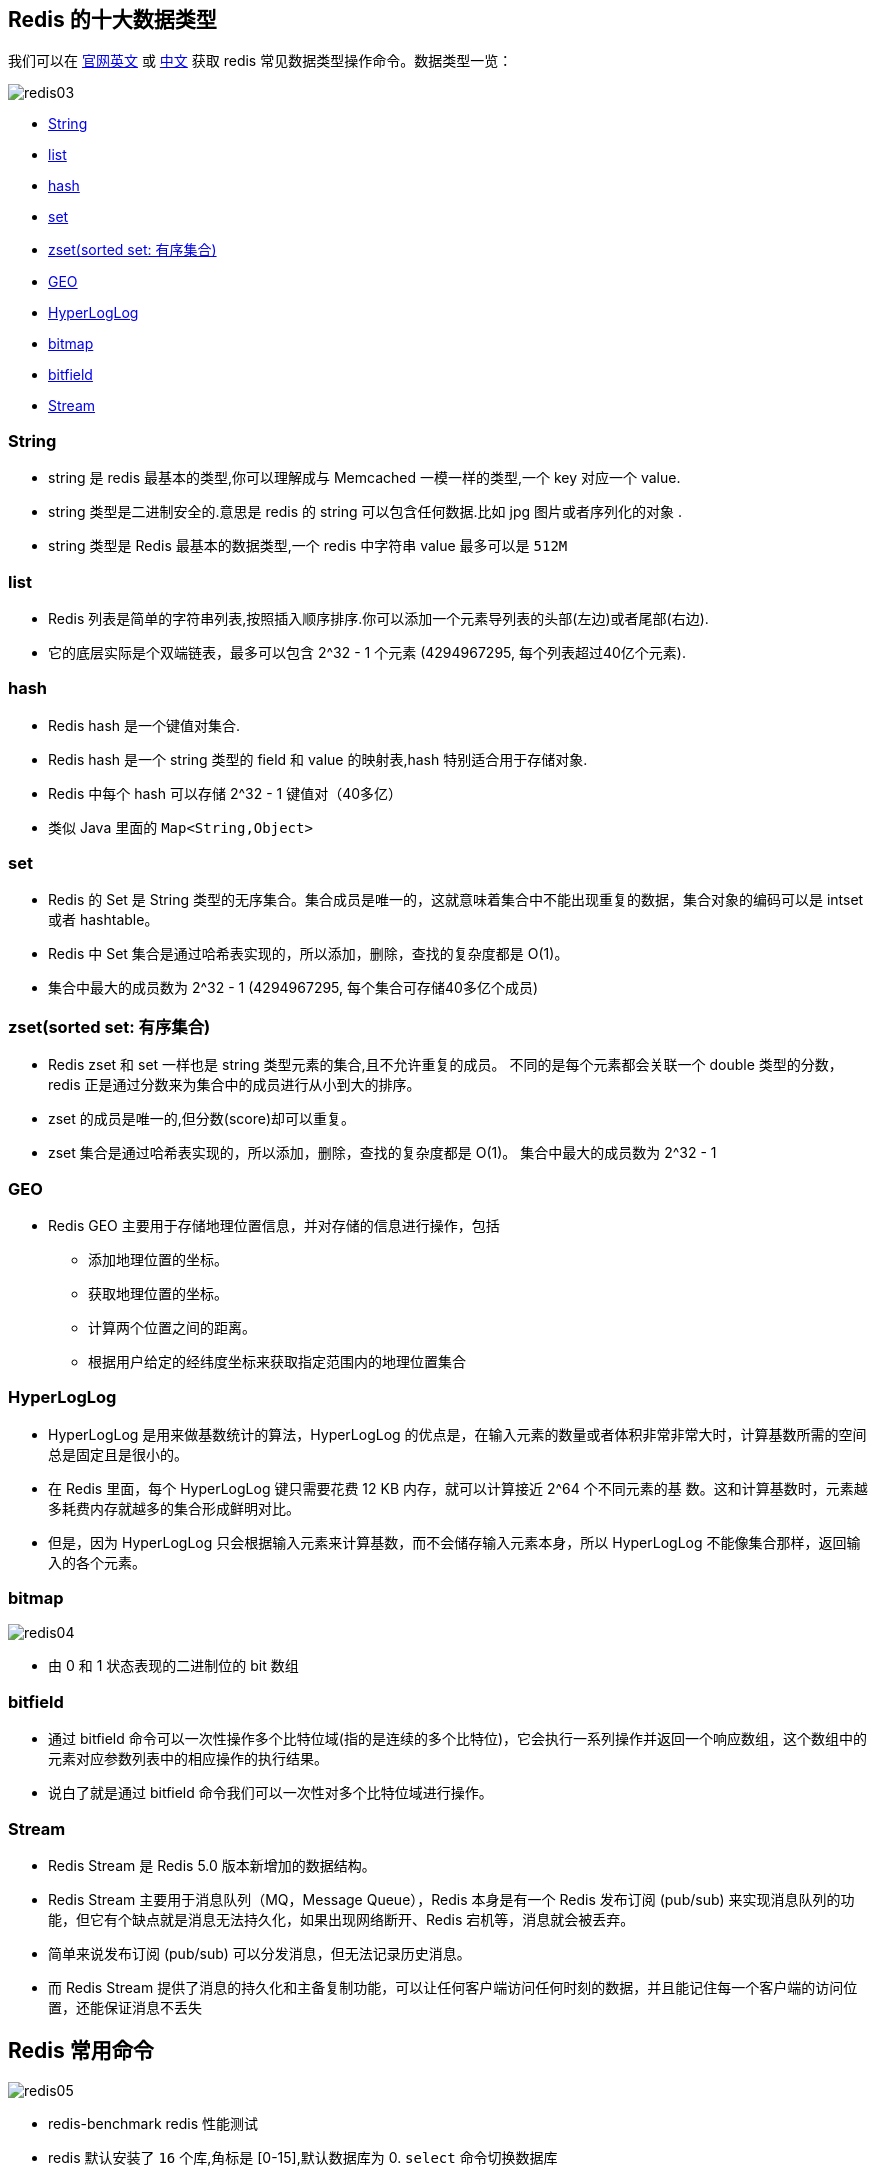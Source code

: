 [[redis-data-type]]
== Redis 的十大数据类型

我们可以在 https://redis.io/commands/[官网英文] 或 http://www.redis.cn/commands.html[中文] 获取 redis 常见数据类型操作命令。数据类型一览：

image::img/redis03.jpeg[]

* <<redis-data-type-string>>
* <<redis-data-type-list>>
* <<redis-data-type-hash>>
* <<redis-data-type-set>>
* <<redis-data-type-zset>>
* <<redis-data-type-geo>>
* <<redis-data-type-hyperloglog>>
* <<redis-data-type-bitmap>>
* <<redis-data-type-bitfield>>
* <<redis-data-type-stream>>

[[redis-data-type-string]]
=== String

* string 是 redis 最基本的类型,你可以理解成与 Memcached 一模一样的类型,一个 key 对应一个 value.
* string 类型是二进制安全的.意思是 redis 的 string 可以包含任何数据.比如 jpg 图片或者序列化的对象 .
* string 类型是 Redis 最基本的数据类型,一个 redis 中字符串 value 最多可以是 `512M`

[[redis-data-type-list]]
=== list

* Redis 列表是简单的字符串列表,按照插入顺序排序.你可以添加一个元素导列表的头部(左边)或者尾部(右边).
* 它的底层实际是个双端链表，最多可以包含 2^32 - 1 个元素 (4294967295, 每个列表超过40亿个元素).

[[redis-data-type-hash]]
=== hash

* Redis hash 是一个键值对集合.
* Redis hash 是一个 string 类型的 field 和 value 的映射表,hash 特别适合用于存储对象.
* Redis 中每个 hash 可以存储 2^32 - 1 键值对（40多亿）
* 类似 Java 里面的 `Map<String,Object>`

[[redis-data-type-set]]
=== set

* Redis 的 Set 是 String 类型的无序集合。集合成员是唯一的，这就意味着集合中不能出现重复的数据，集合对象的编码可以是 intset 或者 hashtable。
* Redis 中 Set 集合是通过哈希表实现的，所以添加，删除，查找的复杂度都是 O(1)。
* 集合中最大的成员数为 2^32 - 1 (4294967295, 每个集合可存储40多亿个成员)

[[redis-data-type-zset]]
=== zset(sorted set: 有序集合)

* Redis zset 和 set 一样也是 string 类型元素的集合,且不允许重复的成员。 不同的是每个元素都会关联一个 double 类型的分数，redis 正是通过分数来为集合中的成员进行从小到大的排序。
* zset 的成员是唯一的,但分数(score)却可以重复。
* zset 集合是通过哈希表实现的，所以添加，删除，查找的复杂度都是 O(1)。 集合中最大的成员数为 2^32 - 1

[[redis-data-type-geo]]
=== GEO

* Redis GEO 主要用于存储地理位置信息，并对存储的信息进行操作，包括
** 添加地理位置的坐标。
** 获取地理位置的坐标。
** 计算两个位置之间的距离。
** 根据用户给定的经纬度坐标来获取指定范围内的地理位置集合

[[redis-data-type-hyperloglog]]
=== HyperLogLog

* HyperLogLog 是用来做基数统计的算法，HyperLogLog 的优点是，在输入元素的数量或者体积非常非常大时，计算基数所需的空间总是固定且是很小的。
* 在 Redis 里面，每个 HyperLogLog 键只需要花费 12 KB 内存，就可以计算接近 2^64 个不同元素的基 数。这和计算基数时，元素越多耗费内存就越多的集合形成鲜明对比。
* 但是，因为 HyperLogLog 只会根据输入元素来计算基数，而不会储存输入元素本身，所以 HyperLogLog 不能像集合那样，返回输入的各个元素。

[[redis-data-type-bitmap]]
=== bitmap

image::img/redis04.jpeg[]

* 由 0 和 1 状态表现的二进制位的 bit 数组

[[redis-data-type-bitfield]]
=== bitfield

* 通过 bitfield 命令可以一次性操作多个比特位域(指的是连续的多个比特位)，它会执行一系列操作并返回一个响应数组，这个数组中的元素对应参数列表中的相应操作的执行结果。
* 说白了就是通过 bitfield 命令我们可以一次性对多个比特位域进行操作。

[[redis-data-type-stream]]
=== Stream

* Redis Stream 是 Redis 5.0 版本新增加的数据结构。
* Redis Stream 主要用于消息队列（MQ，Message Queue），Redis 本身是有一个 Redis 发布订阅 (pub/sub) 来实现消息队列的功能，但它有个缺点就是消息无法持久化，如果出现网络断开、Redis 宕机等，消息就会被丢弃。
* 简单来说发布订阅 (pub/sub) 可以分发消息，但无法记录历史消息。
* 而 Redis Stream 提供了消息的持久化和主备复制功能，可以让任何客户端访问任何时刻的数据，并且能记住每一个客户端的访问位置，还能保证消息不丢失

[[redis-command]]
== Redis 常用命令

image::img/redis05.jpeg[]

* redis-benchmark  redis 性能测试
* redis 默认安装了 `16` 个库,角标是 [0-15],默认数据库为 0. `select` 命令切换数据库
* set key value:设置键值对
* keys *: 显示当前库的所有 `key`
* exists key: 判断某个key是否存在
* dbsize: 查看当前数据库的 `key` 的数量
* type key: 查看你的 key 是什么类型
* get key:获取 key 的值
* del key:删除 ket
* unlink key: 非阻塞删除，仅仅将keys从keyspace元数据中删除，真正的删除会在后续异步中操作。
* ttl key: 查看还有多少秒过期，`-1` 表示永不过期，`-2` 表示已过期
* expire key 秒钟: 为给定的 key 设置过期时间
* move key dbindex【0-15】：将当前数据库的 key 移动到给定的数据库 db 当中
* select dbindex：切换数据库【0-15】，默认为0
* mset key1 value1 ...:同时设置一个或多个键值对
* mget key1 ...: 同时获取多个键值对
* setex key second value: 设置 key 的过期时间和值
* flushdb：删除当前库.
* flushall：删除所有库
* https://redis.io/commands/[Redis 常用命令] 或 http://www.redis.cn/commands.html[Redis 常用命令（中文）]

NOTE:: 命令不区分大小写，而 key 是区分大小写的. 永远的帮助命令，`help @类型`，例如 `help @string`，`help @list`，`help @hash`，`help @hyperloglog`.
